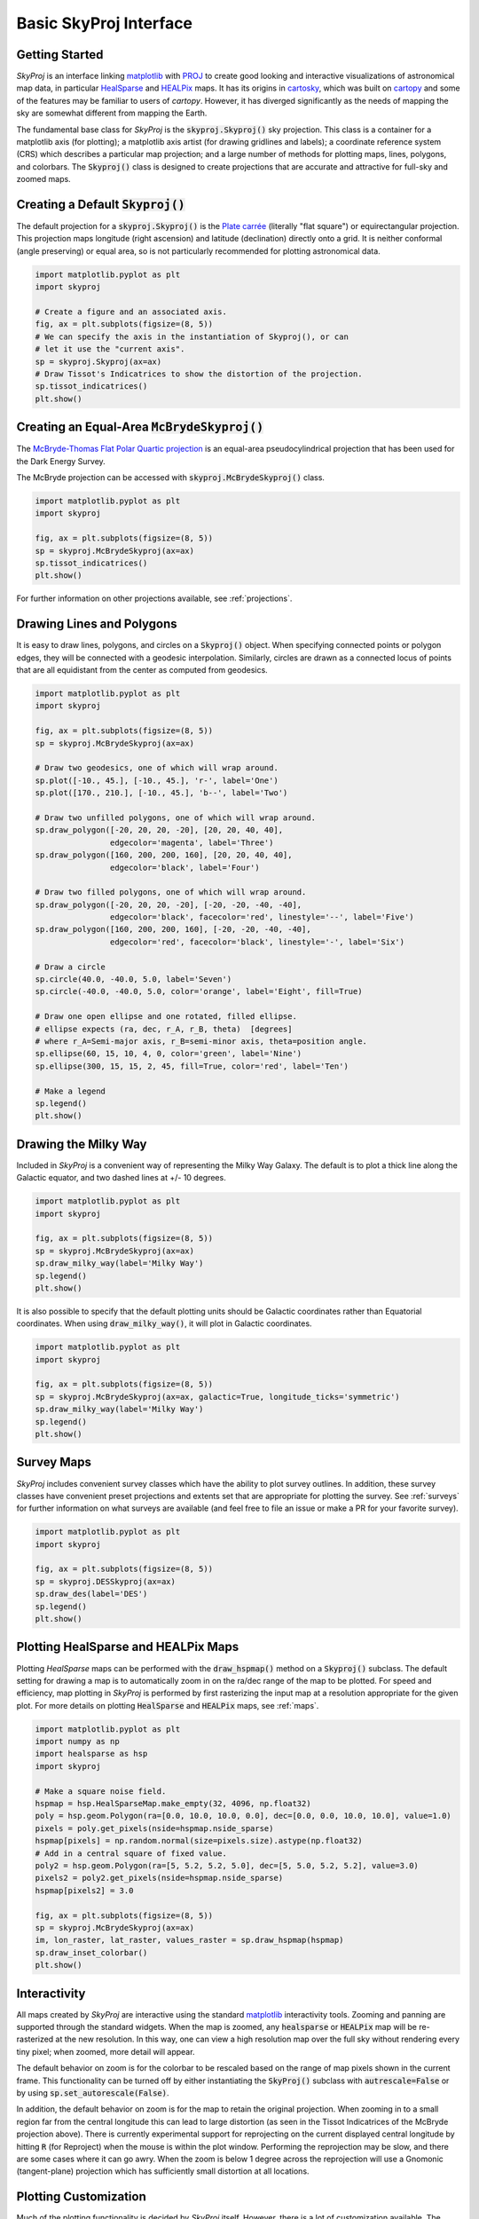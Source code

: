 .. _basic-interface:
.. role:: python(code)
   :language: python

Basic SkyProj Interface
=======================

Getting Started
---------------

`SkyProj` is an interface linking `matplotlib <https://matplotlib.org/>`_ with `PROJ <https://proj.org/>`_ to create good looking and interactive visualizations of astronomical map data, in particular `HealSparse <https://healsparse.readthedocs.io/en/latest/>`_ and `HEALPix <https://healpix.jpl.nasa.gov/>`_ maps.
It has its origins in `cartosky <https://github.com/kadrlica/cartosky>`_, which was built on `cartopy <https://scitools.org.uk/cartopy/docs/latest/>`_ and some of the features may be familiar to users of `cartopy`.
However, it has diverged significantly as the needs of mapping the sky are somewhat different from mapping the Earth.

The fundamental base class for `SkyProj` is the :code:`skyproj.Skyproj()` sky projection.
This class is a container for a matplotlib axis (for plotting); a matplotlib axis artist (for drawing gridlines and labels); a coordinate reference system (CRS) which describes a particular map projection; and a large number of methods for plotting maps, lines, polygons, and colorbars.
The :code:`Skyproj()` class is designed to create projections that are accurate and attractive for full-sky and zoomed maps.

Creating a Default :code:`Skyproj()`
------------------------------------

The default projection for a :code:`skyproj.Skyproj()` is the `Plate carrée <https://en.wikipedia.org/wiki/Equirectangular_projection>`_ (literally "flat square") or equirectangular projection.
This projection maps longitude (right ascension) and latitude (declination) directly onto a grid.
It is neither conformal (angle preserving) or equal area, so is not particularly recommended for plotting astronomical data.

.. code-block :: python

    import matplotlib.pyplot as plt
    import skyproj

    # Create a figure and an associated axis.
    fig, ax = plt.subplots(figsize=(8, 5))
    # We can specify the axis in the instantiation of Skyproj(), or can
    # let it use the "current axis".
    sp = skyproj.Skyproj(ax=ax)
    # Draw Tissot's Indicatrices to show the distortion of the projection.
    sp.tissot_indicatrices()
    plt.show()

.. image:: images/Skyproj_with_indicatrices.png
   :width: 600
   :alt: Default cylindrical Skyproj with Tissot's indicatrices.

Creating an Equal-Area :code:`McBrydeSkyproj()`
-----------------------------------------------

The `McBryde-Thomas Flat Polar Quartic projection <https://proj.org/operations/projections/mbtfpq.html>`_ is an equal-area pseudocylindrical projection that has been used for the Dark Energy Survey.

The McBryde projection can be accessed with :code:`skyproj.McBrydeSkyproj()` class.

.. code-block :: python

    import matplotlib.pyplot as plt
    import skyproj

    fig, ax = plt.subplots(figsize=(8, 5))
    sp = skyproj.McBrydeSkyproj(ax=ax)
    sp.tissot_indicatrices()
    plt.show()

.. image:: images/McBrydeSkyproj_with_indicatrices.png
   :width: 600
   :alt: McBrydeSkyproj with Tissot's indicatrices.

For further information on other projections available, see :ref:`projections`.


Drawing Lines and Polygons
--------------------------

It is easy to draw lines, polygons, and circles on a :code:`Skyproj()` object.
When specifying connected points or polygon edges, they will be connected with a geodesic interpolation.
Similarly, circles are drawn as a connected locus of points that are all equidistant from the center as computed from geodesics.

.. code-block :: python

    import matplotlib.pyplot as plt
    import skyproj

    fig, ax = plt.subplots(figsize=(8, 5))
    sp = skyproj.McBrydeSkyproj(ax=ax)

    # Draw two geodesics, one of which will wrap around.
    sp.plot([-10., 45.], [-10., 45.], 'r-', label='One')
    sp.plot([170., 210.], [-10., 45.], 'b--', label='Two')

    # Draw two unfilled polygons, one of which will wrap around.
    sp.draw_polygon([-20, 20, 20, -20], [20, 20, 40, 40],
                    edgecolor='magenta', label='Three')
    sp.draw_polygon([160, 200, 200, 160], [20, 20, 40, 40],
                    edgecolor='black', label='Four')

    # Draw two filled polygons, one of which will wrap around.
    sp.draw_polygon([-20, 20, 20, -20], [-20, -20, -40, -40],
                    edgecolor='black', facecolor='red', linestyle='--', label='Five')
    sp.draw_polygon([160, 200, 200, 160], [-20, -20, -40, -40],
                    edgecolor='red', facecolor='black', linestyle='-', label='Six')

    # Draw a circle
    sp.circle(40.0, -40.0, 5.0, label='Seven')
    sp.circle(-40.0, -40.0, 5.0, color='orange', label='Eight', fill=True)

    # Draw one open ellipse and one rotated, filled ellipse.
    # ellipse expects (ra, dec, r_A, r_B, theta)  [degrees]
    # where r_A=Semi-major axis, r_B=semi-minor axis, theta=position angle.
    sp.ellipse(60, 15, 10, 4, 0, color='green', label='Nine')
    sp.ellipse(300, 15, 15, 2, 45, fill=True, color='red', label='Ten')

    # Make a legend
    sp.legend()
    plt.show()

.. image:: images/lines_and_polygons_0.0.png
   :width: 600
   :alt: McBrydeSkyproj with lines and polygons.


Drawing the Milky Way
---------------------

Included in `SkyProj` is a convenient way of representing the Milky Way Galaxy.
The default is to plot a thick line along the Galactic equator, and two dashed lines at +/- 10 degrees.

.. code-block :: python

    import matplotlib.pyplot as plt
    import skyproj

    fig, ax = plt.subplots(figsize=(8, 5))
    sp = skyproj.McBrydeSkyproj(ax=ax)
    sp.draw_milky_way(label='Milky Way')
    sp.legend()
    plt.show()

.. image:: images/milky_way.png
   :width: 600
   :alt: McBrydeSkyproj with Milky Way.


It is also possible to specify that the default plotting units should be Galactic coordinates rather than Equatorial coordinates.
When using :code:`draw_milky_way()`, it will plot in Galactic coordinates.

.. code-block :: python

    import matplotlib.pyplot as plt
    import skyproj

    fig, ax = plt.subplots(figsize=(8, 5))
    sp = skyproj.McBrydeSkyproj(ax=ax, galactic=True, longitude_ticks='symmetric')
    sp.draw_milky_way(label='Milky Way')
    sp.legend()
    plt.show()

.. image:: images/milky_way_galactic.png
   :width: 600
   :alt: McBrydeSkyproj in Galactic coordinates with Milky Way.


Survey Maps
-----------

`SkyProj` includes convenient survey classes which have the ability to plot survey outlines.
In addition, these survey classes have convenient preset projections and extents set that are appropriate for plotting the survey.
See :ref:`surveys` for further information on what surveys are available (and feel free to file an issue or make a PR for your favorite survey).

.. code-block :: python

    import matplotlib.pyplot as plt
    import skyproj

    fig, ax = plt.subplots(figsize=(8, 5))
    sp = skyproj.DESSkyproj(ax=ax)
    sp.draw_des(label='DES')
    sp.legend()
    plt.show()

.. image:: images/DES_survey.png
   :width: 600
   :alt: DESSkyproj with DES survey outline.


Plotting HealSparse and HEALPix Maps
------------------------------------

Plotting `HealSparse` maps can be performed with the :code:`draw_hspmap()` method on a :code:`Skyproj()` subclass.
The default setting for drawing a map is to automatically zoom in on the ra/dec range of the map to be plotted.
For speed and efficiency, map plotting in `SkyProj` is performed by first rasterizing the input map at a resolution appropriate for the given plot.
For more details on plotting :code:`HealSparse` and :code:`HEALPix` maps, see :ref:`maps`.

.. code-block :: python

    import matplotlib.pyplot as plt
    import numpy as np
    import healsparse as hsp
    import skyproj

    # Make a square noise field.
    hspmap = hsp.HealSparseMap.make_empty(32, 4096, np.float32)
    poly = hsp.geom.Polygon(ra=[0.0, 10.0, 10.0, 0.0], dec=[0.0, 0.0, 10.0, 10.0], value=1.0)
    pixels = poly.get_pixels(nside=hspmap.nside_sparse)
    hspmap[pixels] = np.random.normal(size=pixels.size).astype(np.float32)
    # Add in a central square of fixed value.
    poly2 = hsp.geom.Polygon(ra=[5, 5.2, 5.2, 5.0], dec=[5, 5.0, 5.2, 5.2], value=3.0)
    pixels2 = poly2.get_pixels(nside=hspmap.nside_sparse)
    hspmap[pixels2] = 3.0

    fig, ax = plt.subplots(figsize=(8, 5))
    sp = skyproj.McBrydeSkyproj(ax=ax)
    im, lon_raster, lat_raster, values_raster = sp.draw_hspmap(hspmap)
    sp.draw_inset_colorbar()
    plt.show()

.. image:: images/healsparse_one.png
   :width: 600
   :alt: HealSparse map with inset colorbar.


Interactivity
-------------

All maps created by `SkyProj` are interactive using the standard `matplotlib <https://matplotlib.org/>`_ interactivity tools.
Zooming and panning are supported through the standard widgets.
When the map is zoomed, any :code:`healsparse` or :code:`HEALPix` map will be re-rasterized at the new resolution.
In this way, one can view a high resolution map over the full sky without rendering every tiny pixel; when zoomed, more detail will appear.

The default behavior on zoom is for the colorbar to be rescaled based on the range of map pixels shown in the current frame.
This functionality can be turned off by either instantiating the :code:`SkyProj()` subclass with :code:`autrescale=False` or by using :code:`sp.set_autorescale(False)`.

In addition, the default behavior on zoom is for the map to retain the original projection.
When zooming in to a small region far from the central longitude this can lead to large distortion (as seen in the Tissot Indicatrices of the McBryde projection above).
There is currently experimental support for reprojecting on the current displayed central longitude by hitting :code:`R` (for Reproject) when the mouse is within the plot window.
Performing the reprojection may be slow, and there are some cases where it can go awry.
When the zoom is below 1 degree across the reprojection will use a Gnomonic (tangent-plane) projection which has sufficiently small distortion at all locations.


Plotting Customization
----------------------

Much of the plotting functionality is decided by `SkyProj` itself.
However, there is a lot of customization available.
The fonts, font sizes, tick label sizes, etc, are all determined by the :code:`matplotlib` RC parameter dictionary.
A few of these in particular should be highlighted:

* :code:`xticks.labelsize`: Sets the label size for the x (longitude) ticks on the plot.
* :code:`yticks.labelsize`: Sets the label size for the y (latitude) ticks on the plot.
* :code:`axes.linewidth`: Sets the width of the boundary of the full plot.
* :code:`axes.labelsize`: Sets the size of the x/y (lon/lat) labels; this will default to 16 unless specifically overridden with an :code:`rcparams`.

These values (and any others) can be overridden at the time of map instantiation with a temporary dictionary, like so:

.. code-block :: python

    import matplotlib.pyplot as plt
    import skyproj

    # These values are comically exaggerated for effect.
    rcparams = {'xtick.labelsize': 20,
                'ytick.labelsize': 4,
                'axes.linewidth': 5}

    fig, ax = plt.subplots(figsize=(8, 5))
    sp = skyproj.McBrydeSkyproj(ax=ax, rcparams=rcparams)
    plt.show()

.. image:: images/skyproj_full_override_sizes.png
   :width: 600
   :alt: McBrydeSkyproj with comically exaggerated label size overrides.
